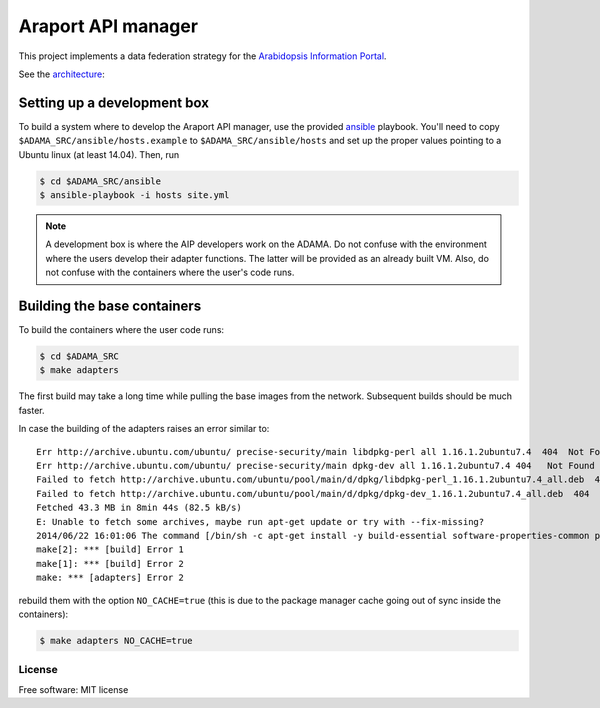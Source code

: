 ===================
Araport API manager
===================

.. image:: https://badge.fury.io/gh/waltermoreira%2Fadama.svg
    :target: http://badge.fury.io/gh/waltermoreira%2Fadama

..
   .. image:: https://travis-ci.org/waltermoreira/adama.png?branch=master
           :target: https://travis-ci.org/waltermoreira/adama

..
   .. image:: https://pypip.in/d/adama/badge.png
           :target: https://pypi.python.org/pypi/adama


This project implements a data federation strategy for the `Arabidopsis Information Portal`_.

See the architecture_:

.. image:: https://github.com/Arabidopsis-Information-Portal/araport_data_api_design/raw/master/architecture/workers.png

Setting up a development box
============================

To build a system where to develop the Araport API manager, use the provided ansible_ playbook.
You'll need to copy ``$ADAMA_SRC/ansible/hosts.example`` to ``$ADAMA_SRC/ansible/hosts`` and set up the proper
values pointing to a Ubuntu linux (at least 14.04).  Then, run

.. code-block:: bash

   $ cd $ADAMA_SRC/ansible
   $ ansible-playbook -i hosts site.yml

.. note::

   A development box is where the AIP developers work on the ADAMA.  Do not confuse with the environment where
   the users develop their adapter functions.  The latter will be provided as an already built VM.  Also, do not
   confuse with the containers where the user's code runs.

Building the base containers
============================

To build the containers where the user code runs:

.. code-block:: bash

    $ cd $ADAMA_SRC
    $ make adapters

The first build may take a long time while pulling the base images from the network. Subsequent builds should
be much faster.

In case the building of the adapters raises an error similar to::

    Err http://archive.ubuntu.com/ubuntu/ precise-security/main libdpkg-perl all 1.16.1.2ubuntu7.4  404  Not Found [IP: 91.189.92.200 80]
    Err http://archive.ubuntu.com/ubuntu/ precise-security/main dpkg-dev all 1.16.1.2ubuntu7.4 404   Not Found [IP: 91.189.92.200 80]
    Failed to fetch http://archive.ubuntu.com/ubuntu/pool/main/d/dpkg/libdpkg-perl_1.16.1.2ubuntu7.4_all.deb  404  Not Found [IP: 91.189.92.200 80]
    Failed to fetch http://archive.ubuntu.com/ubuntu/pool/main/d/dpkg/dpkg-dev_1.16.1.2ubuntu7.4_all.deb  404  Not Found [IP: 91.189.92.200 80]
    Fetched 43.3 MB in 8min 44s (82.5 kB/s)
    E: Unable to fetch some archives, maybe run apt-get update or try with --fix-missing?
    2014/06/22 16:01:06 The command [/bin/sh -c apt-get install -y build-essential software-properties-common python-software-properties] returned a non-zero code: 100
    make[2]: *** [build] Error 1
    make[1]: *** [build] Error 2
    make: *** [adapters] Error 2

rebuild them with the option ``NO_CACHE=true`` (this is due to the package manager cache going out of sync inside the containers):

.. code-block:: bash

   $ make adapters NO_CACHE=true


License
-------

Free software: MIT license


.. _architecture: http://rawgit.com/waltermoreira/apim/master/docs/index.html
.. _Arabidopsis Information Portal: https://www.araport.org/
.. _ansible: http://www.ansible.com/
